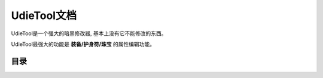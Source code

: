 .. _UdieTool:

UdieTool文档
==============================================================================

UdieTool是一个强大的暗黑修改器, 基本上没有它不能修改的东西。

.. image:: udietool-main-interface.png

UdieTool最强大的功能是 **装备/护身符/珠宝** 的属性编辑功能。


目录
-------------------------------------------------------------------------------

.. autotoctree::
   :maxdepth: 1
